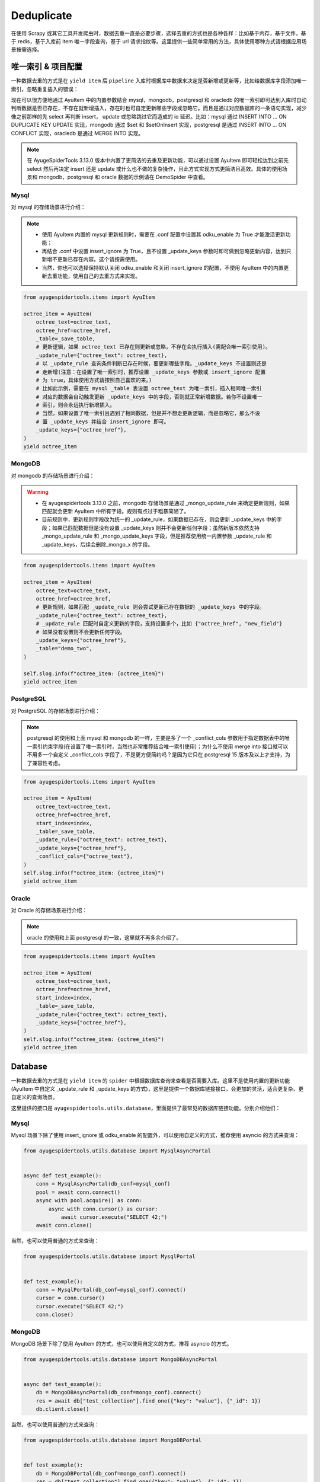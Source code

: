 .. _topics-deduplicate:

===========
Deduplicate
===========

在使用 Scrapy 或其它工具开发爬虫时，数据去重一直是必要步骤，选择去重的方式也是各种各样：比如基于内存，基\
于文件，基于 redis，基于入库前 item 唯一字段查询，基于 url 请求指纹等。这里提供一些简单常用的方法，具体\
使用哪种方式请根据应用场景按需选择。

唯一索引 & 项目配置
=====================

一种数据去重的方式是在 ``yield item`` 后 ``pipeline`` 入库时根据库中数据来决定是否新增或更新等，比如\
给数据库字段添加唯一索引，忽略重复插入的错误：

现在可以很方便地通过 AyuItem 中的内置参数结合 mysql，mongodb，postgresql 和 oracledb 的唯一索引即可\
达到入库时自动判断数据是否已存在，不存在就新增插入，存在时也可自定更新哪些字段或忽略它。而且是通过对应数据库\
的一条语句实现，减少像之前那样的先 select 再判断 insert， update 或忽略跳过它而造成的 io 延迟。比如：\
mysql 通过 INSERT INTO ... ON DUPLICATE KEY UPDATE 实现，mongodb 通过 $set 和 $setOnInsert \
实现，postgresql 是通过 INSERT INTO ... ON CONFLICT 实现，oracledb 是通过 MERGE INTO 实现。

.. note::

   在 AyugeSpiderTools 3.13.0 版本中内置了更简洁的去重及更新功能，可以通过设置 AyuItem 即可轻松达到\
   之前先 select 然后再决定 insert 还是 update 或什么也不做的复杂操作，且此方式实现方式更简洁且高效。\
   具体的使用场景和 mongodb，postgresql 和 oracle 数据的示例请在 DemoSpider 中查看。

Mysql
-----

对 mysql 的存储场景进行介绍：

.. note::

   - 使用 AyuItem 内置的 mysql 更新规则时，需要在 .conf 配置中设置其 odku_enable 为 True 才能激活\
     更新功能；
   - 再结合 .conf 中设置 insert_ignore 为 True，且不设置 _update_keys 参数时即可做到忽略更新内容，\
     达到只新增不更新已存在内容。这个请按需使用。
   - 当然，你也可以选择保持默认关闭 odku_enable 和关闭 insert_ignore 的配置，不使用 AyuItem 中的\
     内置更新去重功能，使用自己的去重方式来实现。

.. code-block:: python

   from ayugespidertools.items import AyuItem

   octree_item = AyuItem(
       octree_text=octree_text,
       octree_href=octree_href,
       _table=_save_table,
       # 更新逻辑，如果 octree_text 已存在则更新或忽略，不存在会执行插入(需配合唯一索引使用)。
       _update_rule={"octree_text": octree_text},
       # 以 _update_rule 查询条件判断已存在时候，要更新哪些字段。_update_keys 不设置则还是
       # 走新增(注意：在设置了唯一索引时，推荐设置 _update_keys 参数或 insert_ignore 配置
       # 为 true，具体使用方式请按照自己喜欢的来。)
       # 比如此示例，需要在 mysql _table 表设置 octree_text 为唯一索引，插入相同唯一索引
       # 对应的数据会自动触发更新 _update_keys 中的字段，否则就正常新增数据。若你不设置唯一
       # 索引，则会永远执行新增插入。
       # 当然，如果设置了唯一索引且遇到了相同数据，但是并不想走更新逻辑，而是忽略它，那么不设
       # 置 _update_keys 并结合 insert_ignore 即可。
       _update_keys={"octree_href"},
   )
   yield octree_item

MongoDB
-------

对 mongodb 的存储场景进行介绍：

.. warning::

   - 在 ayugespidertools 3.13.0 之前，mongodb 存储场景是通过 _mongo_update_rule 来确定更新规则，\
     如果匹配就会更新 AyuItem 中所有字段。规则有点过于粗暴简陋了。
   - 目前规则中，更新规则字段改为统一的 _update_rule，如果数据已存在，则会更新 _update_keys 中的字段；\
     如果已匹配数据但是没有设置 _update_keys 则并不会更新任何字段；虽然新版本依然支持 _mongo_update_rule \
     和 _mongo_update_keys 字段，但是推荐使用统一内置参数 _update_rule 和 _update_keys，后续会删除\
     _mongo_x 的字段。

.. code-block:: python

   from ayugespidertools.items import AyuItem

   octree_item = AyuItem(
       octree_text=octree_text,
       octree_href=octree_href,
       # 更新规则，如果匹配 _update_rule 则会尝试更新已存在数据的 _update_keys 中的字段。
       _update_rule={"octree_text": octree_text},
       # _update_rule 匹配时自定义更新的字段，支持设置多个，比如 {"octree_href", "new_field"}
       # 如果没有设置则不会更新任何字段。
       _update_keys={"octree_href"},
       _table="demo_two",
   )

   self.slog.info(f"octree_item: {octree_item}")
   yield octree_item

PostgreSQL
----------

对 PostgreSQL 的存储场景进行介绍：

.. note::

   postgresql 的使用和上面 mysql 和 mongodb 的一样，主要是多了一个 _conflict_cols 参数用于指定数\
   据表中的唯一索引约束字段(在设置了唯一索引时，当然也非常推荐结合唯一索引使用)；为什么不使用 merge into \
   接口就可以不用多一个自定义 _conflict_cols 字段了，不是更方便简约吗？是因为它只在 postgresql 15 版本\
   及以上才支持，为了兼容性考虑。


.. code-block:: python

   from ayugespidertools.items import AyuItem

   octree_item = AyuItem(
       octree_text=octree_text,
       octree_href=octree_href,
       start_index=index,
       _table=_save_table,
       _update_rule={"octree_text": octree_text},
       _update_keys={"octree_href"},
       _conflict_cols={"octree_text"},
   )
   self.slog.info(f"octree_item: {octree_item}")
   yield octree_item

Oracle
------

对 Oracle 的存储场景进行介绍：

.. note::

   oracle 的使用和上面 postgresql 的一致，这里就不再多余介绍了。


.. code-block:: python

   from ayugespidertools.items import AyuItem

   octree_item = AyuItem(
       octree_text=octree_text,
       octree_href=octree_href,
       start_index=index,
       _table=_save_table,
       _update_rule={"octree_text": octree_text},
       _update_keys={"octree_href"},
   )
   self.slog.info(f"octree_item: {octree_item}")
   yield octree_item

Database
========

一种数据去重的方式是在 ``yield item`` 的 ``spider`` 中根据数据库查询来查看是否需要入库。这里不是使用\
内置的更新功能(AyuItem 中自定义 _update_rule 和 _update_keys 的方式)，这里是提供一个数据库链接接口，\
会更加的灵活，适合更复杂、更自定义的查询场景。

这里提供的接口是 ``ayugespidertools.utils.database``，里面提供了最常见的数据库链接功能。分别介绍他们：

Mysql
-----

Mysql 场景下除了使用 insert_ignore 或 odku_enable 的配置外，可以使用自定义的方式，推荐使用 asyncio 的方式来查询：

.. code-block:: python

   from ayugespidertools.utils.database import MysqlAsyncPortal


   async def test_example():
       conn = MysqlAsyncPortal(db_conf=mysql_conf)
       pool = await conn.connect()
       async with pool.acquire() as conn:
           async with conn.cursor() as cursor:
               await cursor.execute("SELECT 42;")
       await conn.close()

当然，也可以使用普通的方式来查询：

.. code-block:: python

   from ayugespidertools.utils.database import MysqlPortal


   def test_example():
       conn = MysqlPortal(db_conf=mysql_conf).connect()
       cursor = conn.cursor()
       cursor.execute("SELECT 42;")
       conn.close()

MongoDB
-------

MongoDB 场景下除了使用 AyuItem 的方式，也可以使用自定义的方式，推荐 asyncio 的方式。

.. code-block:: python

   from ayugespidertools.utils.database import MongoDBAsyncPortal


   async def test_example():
       db = MongoDBAsyncPortal(db_conf=mongo_conf).connect()
       res = await db["test_collection"].find_one({"key": "value"}, {"_id": 1})
       db.client.close()

当然，也可以使用普通的方式来查询：

.. code-block:: python

   from ayugespidertools.utils.database import MongoDBPortal


   def test_example():
       db = MongoDBPortal(db_conf=mongo_conf).connect()
       res = db["test_collection"].find_one({"key": "value"}, {"_id": 1})
       db.client.close()

PostgreSQL
----------

PostgreSQL 场景下的 asyncio 的数据库链接操作示例：

.. code-block:: python

   from ayugespidertools.utils.database import PostgreSQLAsyncPortal


   async def test_example():
       pool = await PostgreSQLAsyncPortal(db_conf=postgres_conf).connect()

       async with pool.acquire() as conn:
           await conn.fetchrow("SELECT 42;")
       await pool.close()

.. warning::

   - 在 ayugespidertool 3.12.x 旧版本中的 PostgreSQL 入库查询使用方式如下，已经删除此方式，使用较复杂。

.. code-block:: python

   from ayugespidertools.utils.database import PostgreSQLAsyncPortal


   async def test_example():
       conn = PostgreSQLAsyncPortal(db_conf=postgres_conf)
       pool = conn.connect()
       await pool.open()

       async with pool.connection() as conn:
           async with conn.cursor() as cursor:
               await cursor.execute("SELECT 42;")
       await pool.close()

当然，也可以使用普通的方式来查询：

.. code-block:: python

   from ayugespidertools.utils.database import PostgreSQLPortal


   def test_example():
       conn = PostgreSQLPortal(db_conf=postgres_conf).connect()
       cursor = conn.cursor()
       cursor.execute("SELECT 42;")
       conn.close()

Oracle
------

Oracle 场景下的 asyncio 的数据库链接操作示例:

.. code-block:: python

   from ayugespidertools.utils.database import OracleAsyncPortal


   async def test_example():
       _sql = 'SELECT * from "_article_info_list"'
       pool = OracleAsyncPortal(db_conf=oracle_conf).connect()
       async with pool.acquire() as conn:
           with conn.cursor() as cursor:
               await cursor.execute(_sql)
               exists = await cursor.fetchone()
       await conn.close()

       # 但是更推荐直接使用 conn 操作即可，更简洁，可自行挑选喜欢的方式
       async with pool.acquire() as conn:
           exists = await connection.fetchone(_sql)
       await conn.close()

当然，也可以使用普通的方式来查询：

.. code-block:: python

   from ayugespidertools.utils.database import OraclePortal


   def test_example():
       conn = OraclePortal(db_conf=oracle_conf).connect()
       cursor = conn.cursor()
       cursor.execute("SELECT 42;")
       conn.close()

Redis
=====

本库给了一个非常简约的根据 redis 查询数据是否已存在的方法，可用于简单场景的判断：

.. code-block:: python

   from ayugespidertools.extras.deduplicate import Deduplicate

   dp = Deduplicate(name="test", redis_url="redis://:password@localhost:6379/0")
   # 查看 key1 是否已存在，如果不存在就自动添加到 redis 中
   res: int = dp.exists("key1")
   # 查看 key2 是否已存在，如果不存在不会自动添加到 redis 中
   res2: int = dp.get("key2")
